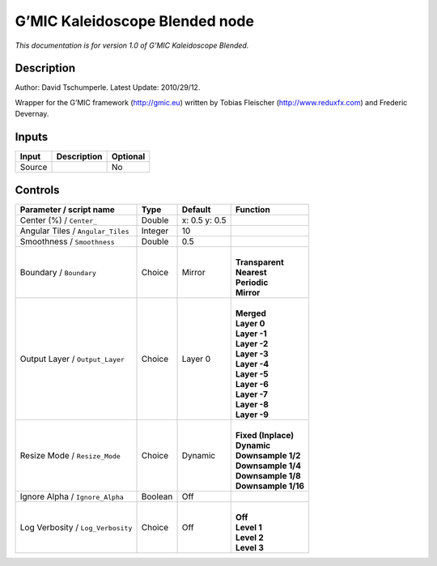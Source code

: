 .. _eu.gmic.KaleidoscopeBlended:

G’MIC Kaleidoscope Blended node
===============================

*This documentation is for version 1.0 of G’MIC Kaleidoscope Blended.*

Description
-----------

Author: David Tschumperle. Latest Update: 2010/29/12.

Wrapper for the G’MIC framework (http://gmic.eu) written by Tobias Fleischer (http://www.reduxfx.com) and Frederic Devernay.

Inputs
------

+--------+-------------+----------+
| Input  | Description | Optional |
+========+=============+==========+
| Source |             | No       |
+--------+-------------+----------+

Controls
--------

.. tabularcolumns:: |>{\raggedright}p{0.2\columnwidth}|>{\raggedright}p{0.06\columnwidth}|>{\raggedright}p{0.07\columnwidth}|p{0.63\columnwidth}|

.. cssclass:: longtable

+-----------------------------------+---------+---------------+-----------------------+
| Parameter / script name           | Type    | Default       | Function              |
+===================================+=========+===============+=======================+
| Center (%) / ``Center_``          | Double  | x: 0.5 y: 0.5 |                       |
+-----------------------------------+---------+---------------+-----------------------+
| Angular Tiles / ``Angular_Tiles`` | Integer | 10            |                       |
+-----------------------------------+---------+---------------+-----------------------+
| Smoothness / ``Smoothness``       | Double  | 0.5           |                       |
+-----------------------------------+---------+---------------+-----------------------+
| Boundary / ``Boundary``           | Choice  | Mirror        | |                     |
|                                   |         |               | | **Transparent**     |
|                                   |         |               | | **Nearest**         |
|                                   |         |               | | **Periodic**        |
|                                   |         |               | | **Mirror**          |
+-----------------------------------+---------+---------------+-----------------------+
| Output Layer / ``Output_Layer``   | Choice  | Layer 0       | |                     |
|                                   |         |               | | **Merged**          |
|                                   |         |               | | **Layer 0**         |
|                                   |         |               | | **Layer -1**        |
|                                   |         |               | | **Layer -2**        |
|                                   |         |               | | **Layer -3**        |
|                                   |         |               | | **Layer -4**        |
|                                   |         |               | | **Layer -5**        |
|                                   |         |               | | **Layer -6**        |
|                                   |         |               | | **Layer -7**        |
|                                   |         |               | | **Layer -8**        |
|                                   |         |               | | **Layer -9**        |
+-----------------------------------+---------+---------------+-----------------------+
| Resize Mode / ``Resize_Mode``     | Choice  | Dynamic       | |                     |
|                                   |         |               | | **Fixed (Inplace)** |
|                                   |         |               | | **Dynamic**         |
|                                   |         |               | | **Downsample 1/2**  |
|                                   |         |               | | **Downsample 1/4**  |
|                                   |         |               | | **Downsample 1/8**  |
|                                   |         |               | | **Downsample 1/16** |
+-----------------------------------+---------+---------------+-----------------------+
| Ignore Alpha / ``Ignore_Alpha``   | Boolean | Off           |                       |
+-----------------------------------+---------+---------------+-----------------------+
| Log Verbosity / ``Log_Verbosity`` | Choice  | Off           | |                     |
|                                   |         |               | | **Off**             |
|                                   |         |               | | **Level 1**         |
|                                   |         |               | | **Level 2**         |
|                                   |         |               | | **Level 3**         |
+-----------------------------------+---------+---------------+-----------------------+
